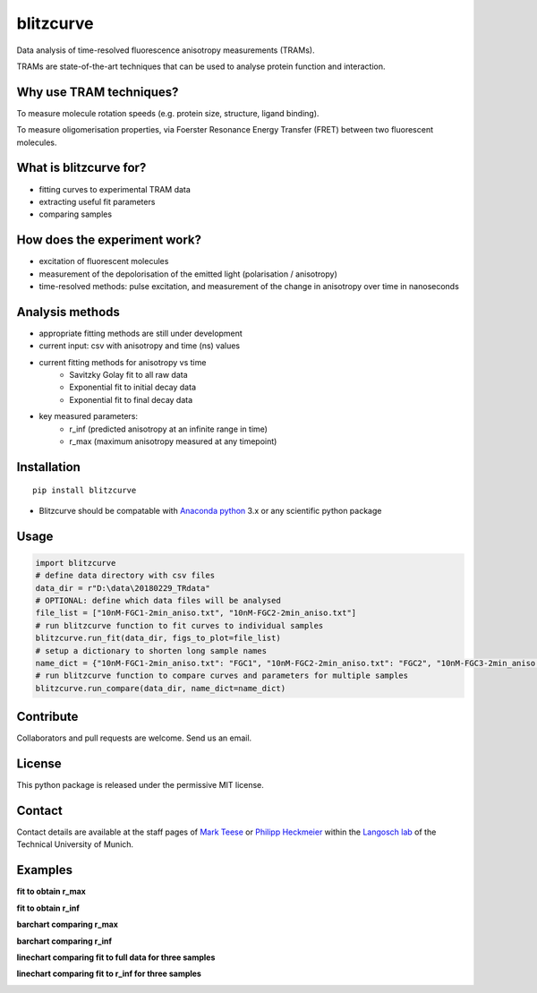 ==========
blitzcurve
==========

Data analysis of time-resolved fluorescence anisotropy measurements (TRAMs).

TRAMs are state-of-the-art techniques that can be used to analyse protein function and interaction.

Why use TRAM techniques?
~~~~~~~~~~~~~~~~~~~~~~~~

To measure molecule rotation speeds (e.g. protein size, structure, ligand binding).

To measure oligomerisation properties, via Foerster Resonance Energy Transfer (FRET) between two fluorescent molecules.

What is blitzcurve for?
~~~~~~~~~~~~~~~~~~~~~~~~~~~~

* fitting curves to experimental TRAM data
* extracting useful fit parameters
* comparing samples

How does the experiment work?
~~~~~~~~~~~~~~~~~~~~~~~~~~~~~

* excitation of fluorescent molecules
* measurement of the depolorisation of the emitted light (polarisation / anisotropy)
* time-resolved methods: pulse excitation, and measurement of the change in anisotropy over time in nanoseconds

Analysis methods
~~~~~~~~~~~~~~~~

* appropriate fitting methods are still under development
* current input: csv with anisotropy and time (ns) values
* current fitting methods for anisotropy vs time
   - Savitzky Golay fit to all raw data
   - Exponential fit to initial decay data
   - Exponential fit to final decay data
* key measured parameters:
   - r_inf (predicted anisotropy at an infinite range in time)
   - r_max (maximum anisotropy measured at any timepoint)

Installation
~~~~~~~~~~~~
::

    pip install blitzcurve

* Blitzcurve should be compatable with `Anaconda python`__ 3.x or any scientific python package

.. _AnacondaLink: https://www.anaconda.com/download/

__ AnacondaLink_

Usage
~~~~~

.. code:: python

    import blitzcurve
    # define data directory with csv files
    data_dir = r"D:\data\20180229_TRdata"
    # OPTIONAL: define which data files will be analysed
    file_list = ["10nM-FGC1-2min_aniso.txt", "10nM-FGC2-2min_aniso.txt"]
    # run blitzcurve function to fit curves to individual samples
    blitzcurve.run_fit(data_dir, figs_to_plot=file_list)
    # setup a dictionary to shorten long sample names
    name_dict = {"10nM-FGC1-2min_aniso.txt": "FGC1", "10nM-FGC2-2min_aniso.txt": "FGC2", "10nM-FGC3-2min_aniso.txt": "FGC3"}
    # run blitzcurve function to compare curves and parameters for multiple samples
    blitzcurve.run_compare(data_dir, name_dict=name_dict)

Contribute
~~~~~~~~~~

Collaborators and pull requests are welcome. Send us an email.

License
~~~~~~~

This python package is released under the permissive MIT license.

Contact
~~~~~~~
Contact details are available at the staff pages of `Mark Teese`__ or `Philipp Heckmeier`__ within the `Langosch lab`__
of the Technical University of Munich.

.. _MarkWebsite: http://cbp.wzw.tum.de/index.php?id=49&L=1
.. _PhilippWebsite: http://cbp.wzw.tum.de/index.php?id=55
.. _LangoschWebsite: http://cbp.wzw.tum.de/index.php?id=9

__ MarkWebsite_
__ PhilippWebsite_
__ LangoschWebsite_


.. image:: https://raw.githubusercontent.com/teese/eccpy/master/docs/images/signac_seine_bei_samois.png
   :height: 150px
   :width: 250px

Examples
~~~~~~~~

**fit to obtain r_max**

.. image:: https://raw.githubusercontent.com/teese/blitzcurve/master/blitzcurve/images/aniso_savgol_fit.png
   :height: 500 px
   :width: 500 px

**fit to obtain r_inf**

.. image:: https://raw.githubusercontent.com/teese/blitzcurve/master/blitzcurve/images/aniso_seg2_fit.png
   :height: 500 px
   :width: 500 px

**barchart comparing r_max**

.. image:: https://raw.githubusercontent.com/teese/blitzcurve/master/blitzcurve/images/01_barchart_r_max.png
   :height: 200 px
   :width: 200 px

**barchart comparing r_inf**

.. image:: https://raw.githubusercontent.com/teese/blitzcurve/master/blitzcurve/images/02_barchart_r_inf.png
   :height: 200 px
   :width: 200 px

**linechart comparing fit to full data for three samples**

.. image:: https://raw.githubusercontent.com/teese/blitzcurve/master/blitzcurve/images/06_linechart_savgol.png
   :height: 500 px
   :width: 500 px

**linechart comparing fit to r_inf for three samples**

.. image:: https://raw.githubusercontent.com/teese/blitzcurve/master/blitzcurve/images/08_linechart_seg2.png
   :height: 500 px
   :width: 500 px